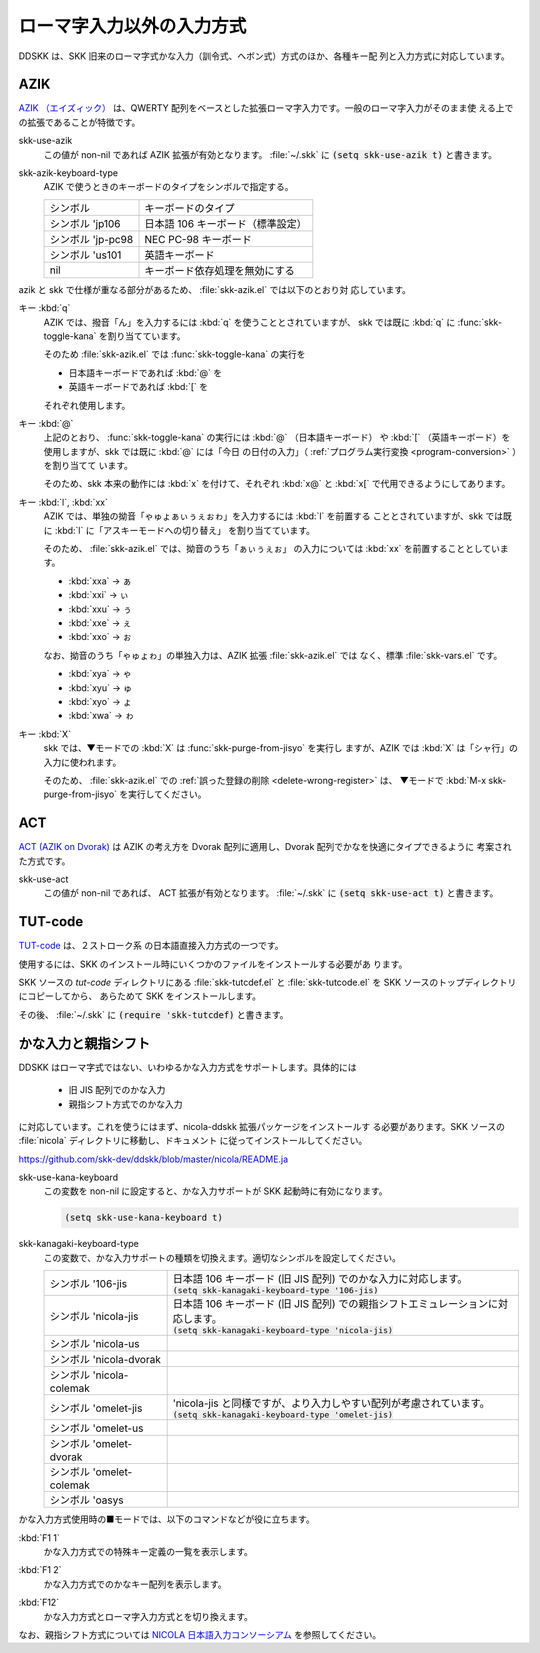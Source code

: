 ##########################
ローマ字入力以外の入力方式
##########################

DDSKK は、SKK 旧来のローマ字式かな入力（訓令式、ヘボン式）方式のほか、各種キー配
列と入力方式に対応しています。

****
AZIK
****

`AZIK （エイズィック） <http://hp.vector.co.jp/authors/VA002116/azik/azikindx.htm>`_
は、QWERTY 配列をベースとした拡張ローマ字入力です。一般のローマ字入力がそのまま使
える上での拡張であることが特徴です。

.. index::
   pair: Variable; skk-use-azik

skk-use-azik
   この値が non-nil であれば AZIK 拡張が有効となります。
   :file:`~/.skk` に :code:`(setq skk-use-azik t)` と書きます。

.. index::
   pair: Variable; skk-azik-keyboard-type

skk-azik-keyboard-type
   AZIK で使うときのキーボードのタイプをシンボルで指定する。

   .. list-table::

      * - シンボル
        - キーボードのタイプ
      * - シンボル 'jp106
        - 日本語 106 キーボード（標準設定）
      * - シンボル 'jp-pc98
        - NEC PC-98 キーボード
      * - シンボル 'us101
        - 英語キーボード
      * - nil
        - キーボード依存処理を無効にする

azik と skk で仕様が重なる部分があるため、 :file:`skk-azik.el` では以下のとおり対
応しています。

キー :kbd:`q`
   AZIK では、撥音「ん」を入力するには :kbd:`q` を使うこととされていますが、
   skk では既に :kbd:`q` に :func:`skk-toggle-kana` を割り当てています。

   そのため :file:`skk-azik.el` では :func:`skk-toggle-kana` の実行を

   -  日本語キーボードであれば :kbd:`@` を

   -  英語キーボードであれば :kbd:`[` を

   それぞれ使用します。

キー :kbd:`@`
   上記のとおり、 :func:`skk-toggle-kana` の実行には :kbd:`@` （日本語キーボード）
   や :kbd:`[` （英語キーボード）を使用しますが、skk では既に :kbd:`@` には「今日
   の日付の入力」（ :ref:`プログラム実行変換 <program-conversion>` ）を割り当てて
   います。

   そのため、skk 本来の動作には :kbd:`x` を付けて、それぞれ :kbd:`x@` と :kbd:`x[`
   で代用できるようにしてあります。

キー :kbd:`l`, :kbd:`xx`
   AZIK では、単独の拗音「ゃゅょぁぃぅぇぉゎ」を入力するには :kbd:`l` を前置する
   こととされていますが、skk では既に :kbd:`l` に「アスキーモードへの切り替え」
   を割り当てています。

   そのため、 :file:`skk-azik.el` では、拗音のうち「ぁぃぅぇぉ」 の入力については
   :kbd:`xx` を前置することとしています。

   - :kbd:`xxa` → ぁ

   - :kbd:`xxi` → ぃ

   - :kbd:`xxu` → ぅ

   - :kbd:`xxe` → ぇ

   - :kbd:`xxo` → ぉ

   なお、拗音のうち「ゃゅょゎ」の単独入力は、AZIK 拡張 :file:`skk-azik.el`
   では なく、標準 :file:`skk-vars.el` です。

   - :kbd:`xya` → ゃ

   - :kbd:`xyu` → ゅ

   - :kbd:`xyo` → ょ

   - :kbd:`xwa` → ゎ

キー :kbd:`X`
   skk では、▼モードでの :kbd:`X` は  :func:`skk-purge-from-jisyo` を実行し
   ますが、AZIK では :kbd:`X` は「シャ行」の入力に使われます。

   そのため、 :file:`skk-azik.el` での :ref:`誤った登録の削除 <delete-wrong-register>` は、
   ▼モードで :kbd:`M-x skk-purge-from-jisyo` を実行してください。

****
ACT
****

`ACT (AZIK on Dvorak) <http://www1.vecceed.ne.jp/~bemu/act/act_index.html>`_ は
AZIK の考え方を Dvorak 配列に適用し、Dvorak 配列でかなを快適にタイプできるように
考案された方式です。

.. index::
   pair: Variable; skk-use-act

skk-use-act
   この値が non-nil であれば、 ACT 拡張が有効となります。
   :file:`~/.skk` に :code:`(setq skk-use-act t)` と書きます。

********
TUT-code
********

`TUT-code <http://plone.crew.sfc.keio.ac.jp/groups/tut-code>`_ は、２ストローク系
の日本語直接入力方式の一つです。

使用するには、SKK のインストール時にいくつかのファイルをインストールする必要があ
ります。

SKK ソースの `tut-code` ディレクトリにある :file:`skk-tutcdef.el` と
:file:`skk-tutcode.el` を SKK ソースのトップディレクトリにコピーしてから、
あらためて SKK をインストールします。

その後、 :file:`~/.skk` に :code:`(require 'skk-tutcdef)` と書きます。

********************
かな入力と親指シフト
********************

DDSKK はローマ字式ではない、いわゆるかな入力方式をサポートします。具体的には

  - 旧 JIS 配列でのかな入力
  - 親指シフト方式でのかな入力

に対応しています。これを使うにはまず、nicola-ddskk 拡張パッケージをインストールす
る必要があります。SKK ソースの :file:`nicola` ディレクトリに移動し、ドキュメント
に従ってインストールしてください。

https://github.com/skk-dev/ddskk/blob/master/nicola/README.ja

.. index::
   pair: Variable; skk-use-kana-keyboard

skk-use-kana-keyboard
   この変数を non-nil に設定すると、かな入力サポートが SKK 起動時に有効になります。

   .. code:: emacs-lisp

       (setq skk-use-kana-keyboard t)

.. index::
   pair: Variable; skk-kanagaki-keyboard-type

skk-kanagaki-keyboard-type
   この変数で、かな入力サポートの種類を切換えます。適切なシンボルを設定してください。

   .. list-table::

      * - シンボル '106-jis
        - | 日本語 106 キーボード (旧 JIS 配列) でのかな入力に対応します。
          | :code:`(setq skk-kanagaki-keyboard-type '106-jis)`
      * - シンボル 'nicola-jis
        - | 日本語 106 キーボード (旧 JIS 配列) での親指シフトエミュレーションに対応します。
          | :code:`(setq skk-kanagaki-keyboard-type 'nicola-jis)`
      * - シンボル 'nicola-us
        - 
      * - シンボル 'nicola-dvorak
        - 
      * - シンボル 'nicola-colemak
        - 
      * - シンボル 'omelet-jis
        - | 'nicola-jis と同様ですが、より入力しやすい配列が考慮されています。
          | :code:`(setq skk-kanagaki-keyboard-type 'omelet-jis)`
      * - シンボル 'omelet-us
        - 
      * - シンボル 'omelet-dvorak
        - 
      * - シンボル 'omelet-colemak
        - 
      * - シンボル 'oasys
        - 

かな入力方式使用時の■モードでは、以下のコマンドなどが役に立ちます。

.. index::
   pair: Key; F1 1

:kbd:`F1 1`
   かな入力方式での特殊キー定義の一覧を表示します。

.. index::
   pair: Key; F1 2

:kbd:`F1 2`
   かな入力方式でのかなキー配列を表示します。

.. index::
   pair: Key; F12

:kbd:`F12`
   かな入力方式とローマ字入力方式とを切り換えます。

なお、親指シフト方式については `NICOLA 日本語入力コンソーシアム <http://nicola.sunicom.co.jp/>`_
を参照してください。
